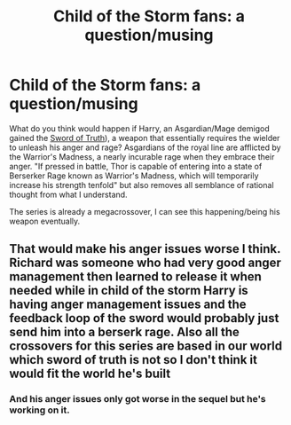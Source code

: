 #+TITLE: Child of the Storm fans: a question/musing

* Child of the Storm fans: a question/musing
:PROPERTIES:
:Author: viol8er
:Score: 3
:DateUnix: 1504547530.0
:DateShort: 2017-Sep-04
:FlairText: Discussion
:END:
What do you think would happen if Harry, an Asgardian/Mage demigod gained the [[http://sot.wikia.com/wiki/Sword_of_Truth_(weapon][Sword of Truth]]), a weapon that essentially requires the wielder to unleash his anger and rage? Asgardians of the royal line are afflicted by the Warrior's Madness, a nearly incurable rage when they embrace their anger. "If pressed in battle, Thor is capable of entering into a state of Berserker Rage known as Warrior's Madness, which will temporarily increase his strength tenfold" but also removes all semblance of rational thought from what I understand.

The series is already a megacrossover, I can see this happening/being his weapon eventually.


** That would make his anger issues worse I think. Richard was someone who had very good anger management then learned to release it when needed while in child of the storm Harry is having anger management issues and the feedback loop of the sword would probably just send him into a berserk rage. Also all the crossovers for this series are based in our world which sword of truth is not so I don't think it would fit the world he's built
:PROPERTIES:
:Author: godoftheds
:Score: 5
:DateUnix: 1504576440.0
:DateShort: 2017-Sep-05
:END:

*** And his anger issues only got worse in the sequel but he's working on it.
:PROPERTIES:
:Author: Freshenstein
:Score: 3
:DateUnix: 1504613995.0
:DateShort: 2017-Sep-05
:END:

